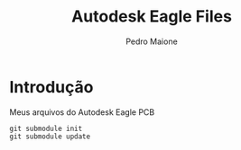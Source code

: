 

#+TITLE: Autodesk Eagle Files
#+AUTHOR: Pedro Maione
#+EMAIL: pedromaionee@gmail.com
#+CREATOR: Emacs 26.3 (Org mode 9.1.9)



* Introdução

Meus arquivos do Autodesk Eagle PCB

#+BEGIN_SRC shell
git submodule init
git submodule update
#+END_SRC
